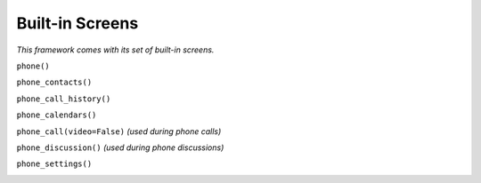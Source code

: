 Built-in Screens
================

*This framework comes with its set of built-in screens.*

``phone()``

.. image:: assets/phone_screen.png

``phone_contacts()``

.. image:: assets/phone_contacts_screen.png

``phone_call_history()``

.. image:: assets/phone_call_history_screen.png

``phone_calendars()``

.. image:: assets/phone_calendars_screen.png

``phone_call(video=False)`` *(used during phone calls)*

.. image:: assets/phone_call_screen.png

``phone_discussion()`` *(used during phone discussions)*

.. image:: assets/phone_discussion_screen.png

``phone_settings()``

.. image:: assets/phone_settings_screen.png